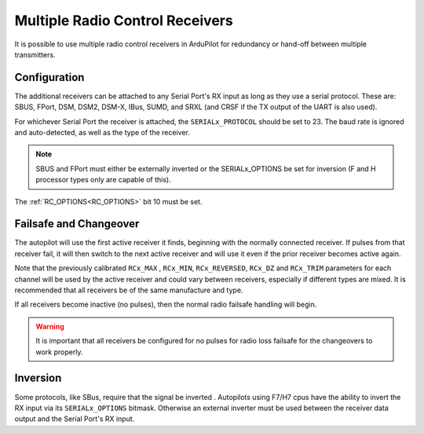 .. _common-multiple-rx:

================================
Multiple Radio Control Receivers
================================

It is possible to use multiple radio control receivers in ArduPilot for redundancy or hand-off between multiple transmitters.

Configuration
=============

The additional receivers can be attached to any Serial Port's RX input as long as they use a serial protocol.
These are: SBUS, FPort, DSM, DSM2, DSM-X, IBus, SUMD, and SRXL (and CRSF if the TX output of the UART is also used).

For whichever Serial Port the receiver is attached, the ``SERIALx_PROTOCOL`` should be set to 23. The baud rate is ignored and auto-detected, as well as the type of the receiver.

.. note:: SBUS and FPort must either be externally inverted or the SERIALx_OPTIONS be set for inversion (F and H processor types only are capable of this).

The :ref:`RC_OPTIONS<RC_OPTIONS>` bit 10 must be set.

.. note: only one UART can be designated to use protocol "23". Using the normal RC input, which usually uses a timer input, for RC detection is not impacted by this, unless an alternate board option converts it to normal UART usage for bi-directional serial RC protocols, or it is already setup as regular UART(some autopilots are configured in this manner).

Failsafe and Changeover
=======================

The autopilot will use the first active receiver it finds, beginning with the normally connected receiver. If pulses from that receiver fail, it will then switch to the next active receiver and will use it even if the prior receiver becomes active again.

Note that the previously calibrated ``RCx_MAX`` , ``RCx_MIN``, ``RCx_REVERSED``, ``RCx_DZ`` and ``RCx_TRIM`` parameters for each channel will be used by the active receiver and could vary between receivers, especially if different types are mixed. It is recommended that all receivers be of the same manufacture and type.

If all receivers become inactive (no pulses), then the normal radio failsafe handling will begin.

.. warning:: It is important that all receivers be configured for no pulses for radio loss failsafe for the changeovers to work properly.

Inversion
=========

Some protocols, like SBus, require that the signal be inverted . Autopilots using F7/H7 cpus have the ability to invert the RX input via its ``SERIALx_OPTIONS`` bitmask. Otherwise an external inverter must be used between the receiver data output and the Serial Port's RX input.
